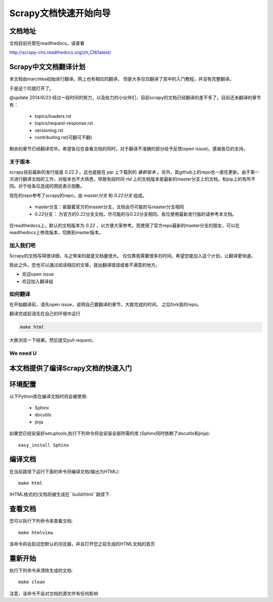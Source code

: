 ======================================
Scrapy文档快速开始向导
======================================

文档地址
---------------------------
文档目前托管在readthedocs。请查看

http://scrapy-chs.readthedocs.org/zh_CN/latest/

Scrapy中文文档翻译计划
-----------------------------
本文档由marchtea初始进行翻译。网上也有相应的翻译，
但是大多仅仅翻译了其中的入门教程，并没有完整翻译。

于是这个坑就打开了。

@update 2014/6/23
经过一段时间的努力，以及给力的小伙伴们，目前scrapy的文档已经翻译的差不多了。目前还未翻译的章节有：

  * topics/loaders.rst
  * topics/request-response.rst
  * versioning.rst
  * contributing.rst(可翻可不翻)

剩余的章节已经翻译完毕。希望各位在查看文档的同时，对于翻译不准确的部分给予反馈(open issue)。感谢各位的支持。

关于版本
^^^^^^^^^^^
scrapy目前最新的发行版是 *0.22.3* 。这也是能在 `pip` 上下载到的 *最新版本* 。另外，其github上的repo也一直在更新。由于第一次进行翻译文档的工作，对版本也不大熟悉，导致有段时间 `rtd` 上的文档版本是最新的master分支上的文档，和pip上的有所不同。对于给各位造成的困扰表示抱歉。

现在的repo参考了scrapy的repo，由 `master分支` 和 `0.22分支` 组成。

  * master分支：紧跟着官方的master分支，文档会尽可能的与master分支相同
  * 0.22分支： 为官方的0.22分支文档，尽可能的与0.22分支相同。各位使用最新发行版的请参考本文档。

在readthedocs上，默认的文档版本为 *0.22* ，以方便大家参考。而使用了官方repo最新的master分支的朋友，可以在readthedocs上修改版本，切换到master版本。

加入我们吧
^^^^^^^^^^^^^^^^^^^^^^^^^^^
Scrapy的文档写得很详细，与之带来的就是文档量很大。
仅仅靠我需要很多的时间。希望您能加入这个计划，让翻译更快速。

除此之外，您也可以通过阅读相应的文章，提出翻译错误或者不满意的地方。

*  欢迎open issue
*  欢迎加入翻译组

如何翻译
^^^^^^^^^^^^^^^^^^^^^^

在开始翻译前，请先open issue，说明自己要翻译的章节，大致完成的时间。
之后fork我的repo。

翻译完成前请先在自己的环境中运行

.. code-block:: bash

    make html

大致浏览一下结果。然后提交pull request。


We need U
^^^^^^^^^^^^^^^^^^^^




本文档提供了编译Scrapy文档的快速入门
----------------------------------------


环境配置
---------------------

以下Python库在编译文档时将会被使用:

 * Sphinx
 * docutils
 * jinja

如果您已经安装好setuptools,执行下列命令将会安装全部所需的库
(Sphinx同时依赖了docutils和jinja)::

    easy_install Sphinx


编译文档
-------------------------

在当前路径下运行下面的命令将编译文档(输出为HTML)::

    make html

(HTML格式的)文档将被生成在``build/html``路径下.


查看文档
----------------------

您可以执行下列命令来查看文档::

    make htmlview


该命令将会启动您默认的浏览器，并且打开您之前生成的HTML文档的首页


重新开始
----------

执行下列命令来清除生成的文档::

    make clean

注意，该命令不会对文档的源文件有任何影响


